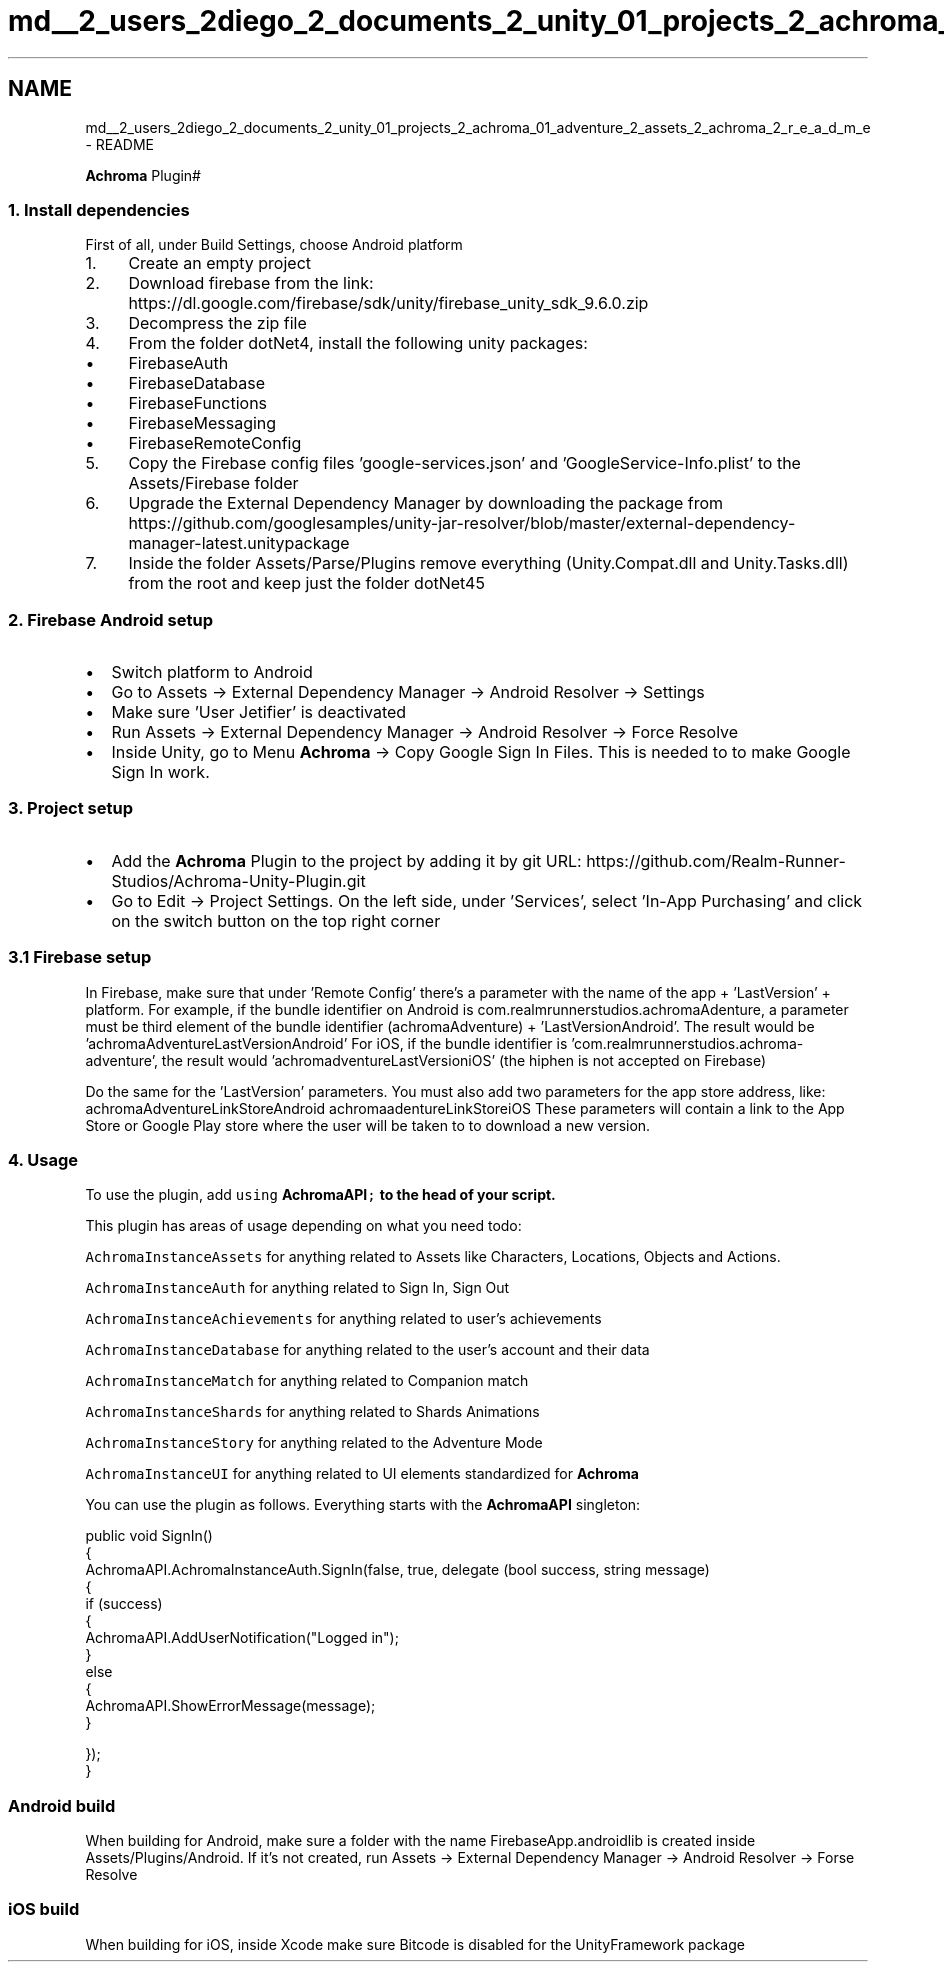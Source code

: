 .TH "md__2_users_2diego_2_documents_2_unity_01_projects_2_achroma_01_adventure_2_assets_2_achroma_2_r_e_a_d_m_e" 3 "Achroma Plugin" \" -*- nroff -*-
.ad l
.nh
.SH NAME
md__2_users_2diego_2_documents_2_unity_01_projects_2_achroma_01_adventure_2_assets_2_achroma_2_r_e_a_d_m_e \- README 
.PP
\fBAchroma\fP Plugin#
.SS "1\&. Install dependencies"
First of all, under Build Settings, choose Android platform
.PP
.IP "1." 4
Create an empty project
.IP "2." 4
Download firebase from the link: https://dl.google.com/firebase/sdk/unity/firebase_unity_sdk_9.6.0.zip
.IP "3." 4
Decompress the zip file
.IP "4." 4
From the folder dotNet4, install the following unity packages:
.IP "  \(bu" 4
FirebaseAuth
.IP "  \(bu" 4
FirebaseDatabase
.IP "  \(bu" 4
FirebaseFunctions
.IP "  \(bu" 4
FirebaseMessaging
.IP "  \(bu" 4
FirebaseRemoteConfig
.PP

.IP "5." 4
Copy the Firebase config files 'google-services\&.json' and 'GoogleService-Info\&.plist' to the Assets/Firebase folder
.IP "6." 4
Upgrade the External Dependency Manager by downloading the package from https://github.com/googlesamples/unity-jar-resolver/blob/master/external-dependency-manager-latest.unitypackage
.IP "7." 4
Inside the folder Assets/Parse/Plugins remove everything (Unity\&.Compat\&.dll and Unity\&.Tasks\&.dll) from the root and keep just the folder dotNet45
.PP
.SS "2\&. Firebase Android setup"
.IP "\(bu" 2
Switch platform to Android
.IP "\(bu" 2
Go to Assets -> External Dependency Manager -> Android Resolver -> Settings
.IP "\(bu" 2
Make sure 'User Jetifier' is deactivated
.IP "\(bu" 2
Run Assets -> External Dependency Manager -> Android Resolver -> Force Resolve
.IP "\(bu" 2
Inside Unity, go to Menu \fBAchroma\fP -> Copy Google Sign In Files\&. This is needed to to make Google Sign In work\&.
.PP
.SS "3\&. Project setup"
.IP "\(bu" 2
Add the \fBAchroma\fP Plugin to the project by adding it by git URL: https://github.com/Realm-Runner-Studios/Achroma-Unity-Plugin.git
.IP "\(bu" 2
Go to Edit -> Project Settings\&. On the left side, under 'Services', select 'In-App Purchasing' and click on the switch button on the top right corner
.PP
.SS "3\&.1 Firebase setup"
In Firebase, make sure that under 'Remote Config' there's a parameter with the name of the app + 'LastVersion' + platform\&. For example, if the bundle identifier on Android is com\&.realmrunnerstudios\&.achromaAdenture, a parameter must be third element of the bundle identifier (achromaAdventure) + 'LastVersionAndroid'\&. The result would be 'achromaAdventureLastVersionAndroid' For iOS, if the bundle identifier is 'com\&.realmrunnerstudios\&.achroma-adventure', the result would 'achromadventureLastVersioniOS' (the hiphen is not accepted on Firebase)
.PP
Do the same for the 'LastVersion' parameters\&. You must also add two parameters for the app store address, like: achromaAdventureLinkStoreAndroid achromaadentureLinkStoreiOS These parameters will contain a link to the App Store or Google Play store where the user will be taken to to download a new version\&.
.SS "4\&. Usage"
To use the plugin, add \fCusing \fBAchromaAPI\fP;\fP to the head of your script\&.
.PP
This plugin has areas of usage depending on what you need todo:
.PP
\fCAchromaInstanceAssets\fP for anything related to Assets like Characters, Locations, Objects and Actions\&.
.PP
\fCAchromaInstanceAuth\fP for anything related to Sign In, Sign Out
.PP
\fCAchromaInstanceAchievements\fP for anything related to user's achievements
.PP
\fCAchromaInstanceDatabase\fP for anything related to the user's account and their data
.PP
\fCAchromaInstanceMatch\fP for anything related to Companion match
.PP
\fCAchromaInstanceShards\fP for anything related to Shards Animations
.PP
\fCAchromaInstanceStory\fP for anything related to the Adventure Mode
.PP
\fCAchromaInstanceUI\fP for anything related to UI elements standardized for \fBAchroma\fP
.PP
You can use the plugin as follows\&. Everything starts with the \fBAchromaAPI\fP singleton: 
.PP
.nf
public void SignIn()
{
    AchromaAPI\&.AchromaInstanceAuth\&.SignIn(false, true, delegate (bool success, string message)
    {
        if (success)
        {
            AchromaAPI\&.AddUserNotification("Logged in");
        }
        else
        {
            AchromaAPI\&.ShowErrorMessage(message);
        }

    });
}

.fi
.PP
.SS "Android build"
When building for Android, make sure a folder with the name FirebaseApp\&.androidlib is created inside Assets/Plugins/Android\&. If it's not created, run Assets -> External Dependency Manager -> Android Resolver -> Forse Resolve
.SS "iOS build"
When building for iOS, inside Xcode make sure Bitcode is disabled for the UnityFramework package 
